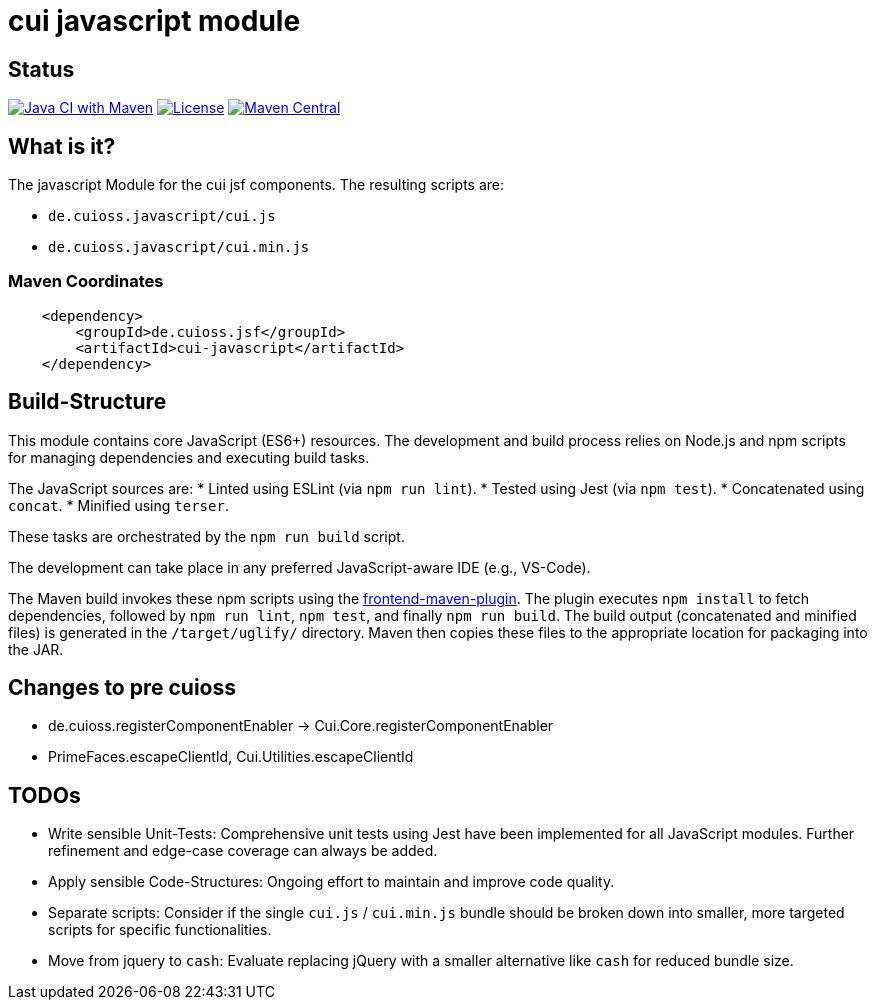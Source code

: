 = cui javascript module

== Status

image:https://github.com/cuioss/cui-jsf-components/actions/workflows/maven.yml/badge.svg[Java CI with Maven,link=https://github.com/cuioss/cui-jsf-components/actions/workflows/maven.yml]
image:http://img.shields.io/:license-apache-blue.svg[License,link=http://www.apache.org/licenses/LICENSE-2.0.html]
image:https://maven-badges.herokuapp.com/maven-central/io.github.cuioss.jsf/cui-javascript/badge.svg[Maven Central,link=https://maven-badges.herokuapp.com/maven-central/io.github.cuioss.jsf/cui-javascript]


== What is it?

The javascript Module for the cui jsf components. The resulting scripts are: 

* `de.cuioss.javascript/cui.js`
* `de.cuioss.javascript/cui.min.js`

=== Maven Coordinates

[source,xml]
----
    <dependency>
        <groupId>de.cuioss.jsf</groupId>
        <artifactId>cui-javascript</artifactId>
    </dependency>
----

== Build-Structure

This module contains core JavaScript (ES6+) resources. The development and build process relies on Node.js and npm scripts for managing dependencies and executing build tasks.

The JavaScript sources are:
* Linted using ESLint (via `npm run lint`).
* Tested using Jest (via `npm test`).
* Concatenated using `concat`.
* Minified using `terser`.

These tasks are orchestrated by the `npm run build` script.

The development can take place in any preferred JavaScript-aware IDE (e.g., VS-Code).

The Maven build invokes these npm scripts using the https://github.com/eirslett/frontend-maven-plugin[frontend-maven-plugin].
The plugin executes `npm install` to fetch dependencies, followed by `npm run lint`, `npm test`, and finally `npm run build`.
The build output (concatenated and minified files) is generated in the `/target/uglify/` directory.
Maven then copies these files to the appropriate location for packaging into the JAR.

== Changes to pre cuioss

* de.cuioss.registerComponentEnabler -> Cui.Core.registerComponentEnabler
* PrimeFaces.escapeClientId, Cui.Utilities.escapeClientId

== TODOs

* Write sensible Unit-Tests: Comprehensive unit tests using Jest have been implemented for all JavaScript modules. Further refinement and edge-case coverage can always be added.
* Apply sensible Code-Structures: Ongoing effort to maintain and improve code quality.
* Separate scripts: Consider if the single `cui.js` / `cui.min.js` bundle should be broken down into smaller, more targeted scripts for specific functionalities.
* Move from jquery to `cash`: Evaluate replacing jQuery with a smaller alternative like `cash` for reduced bundle size.
